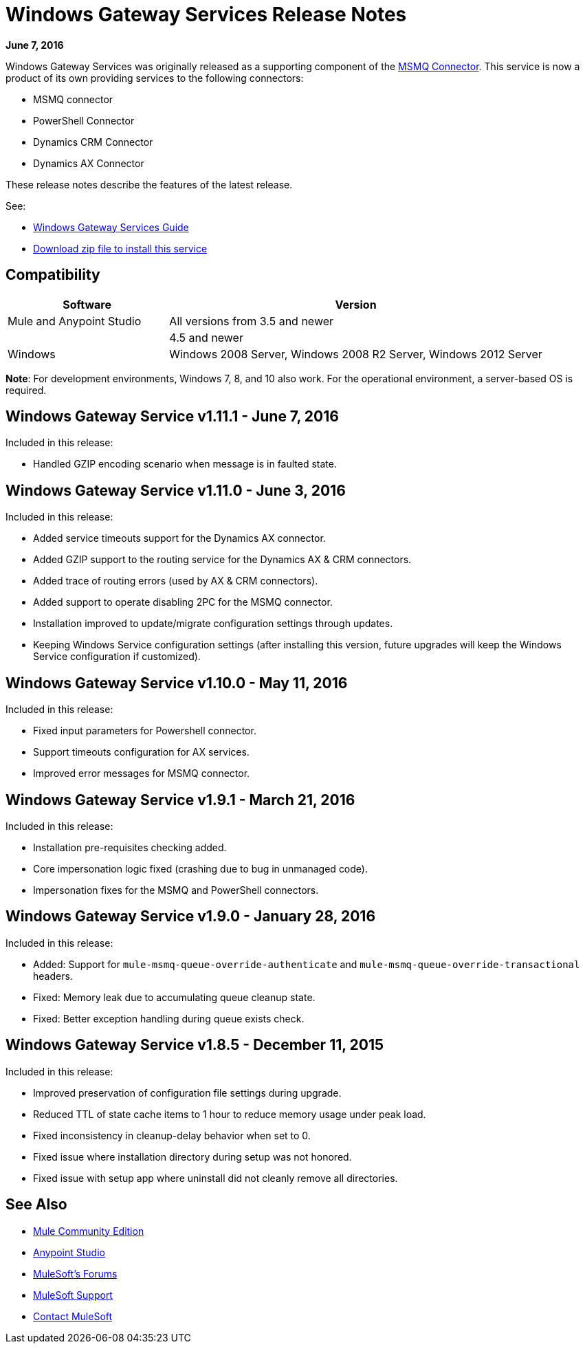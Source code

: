 = Windows Gateway Services Release Notes
:keywords: windows, gateway, .net, windows server

*June 7, 2016*

Windows Gateway Services was originally released as a supporting component of the
link:/release-notes/msmq-connector-release-notes[MSMQ Connector]. This service is
now a product of its own providing services to the following connectors:

* MSMQ connector
* PowerShell Connector
* Dynamics CRM Connector
* Dynamics AX Connector

These release notes describe the features of the latest release.

See:

* link:/mule-user-guide/v/3.8/windows-gateway-services-guide[Windows Gateway Services Guide]
* link:https://repository-master.mulesoft.org/nexus/content/repositories/releases/org/mule/modules/anypoint-windows-gateway-service/1.11.1/anypoint-windows-gateway-service-1.11.1.zip[Download zip file to install this service]

== Compatibility

[cols="30a,70a",options="header"]
|===
|Software |Version
|Mule and Anypoint Studio |All versions from 3.5 and newer
|.NET Framework |4.5 and newer
|Windows |Windows 2008 Server, Windows 2008 R2 Server, Windows 2012 Server
|===

*Note*: For development environments, Windows 7, 8, and 10 also work. For the operational environment, a server-based OS is required.

== Windows Gateway Service v1.11.1 - June 7, 2016

Included in this release:

- Handled GZIP encoding scenario when message is in faulted state.

== Windows Gateway Service v1.11.0 - June 3, 2016

Included in this release:

- Added service timeouts support for the Dynamics AX connector.
- Added GZIP support to the routing service for the Dynamics AX & CRM connectors.
- Added trace of routing errors (used by AX & CRM connectors).
- Added support to operate disabling 2PC for the MSMQ connector.
- Installation improved to update/migrate configuration settings through updates.
- Keeping Windows Service configuration settings (after installing this version, future upgrades will keep the Windows Service configuration if customized).

== Windows Gateway Service v1.10.0 - May 11, 2016

Included in this release:

- Fixed input parameters for Powershell connector.
- Support timeouts configuration for AX services.
- Improved error messages for MSMQ connector.

== Windows Gateway Service v1.9.1 - March 21, 2016

Included in this release:

- Installation pre-requisites checking added.
- Core impersonation logic fixed (crashing due to bug in unmanaged code).
- Impersonation fixes for the MSMQ and PowerShell connectors.

== Windows Gateway Service v1.9.0 - January 28, 2016

Included in this release:

- Added: Support for `mule-msmq-queue-override-authenticate` and `mule-msmq-queue-override-transactional` headers.
- Fixed: Memory leak due to accumulating queue cleanup state.
- Fixed: Better exception handling during queue exists check.

== Windows Gateway Service v1.8.5 - December 11, 2015

Included in this release:

* Improved preservation of configuration file settings during upgrade.
* Reduced TTL of state cache items to 1 hour to reduce memory usage under peak load.
* Fixed inconsistency in cleanup-delay behavior when set to 0.
* Fixed issue where installation directory during setup was not honored.
* Fixed issue with setup app where uninstall did not cleanly remove all directories.

== See Also

* link:https://developer.mulesoft.com/anypoint-platform[Mule Community Edition]
* link:https://www.mulesoft.com/platform/studio[Anypoint Studio]
* link:http://forums.mulesoft.com[MuleSoft's Forums]
* link:https://www.mulesoft.com/support-and-services/mule-esb-support-license-subscription[MuleSoft Support]
* mailto:support@mulesoft.com[Contact MuleSoft]
